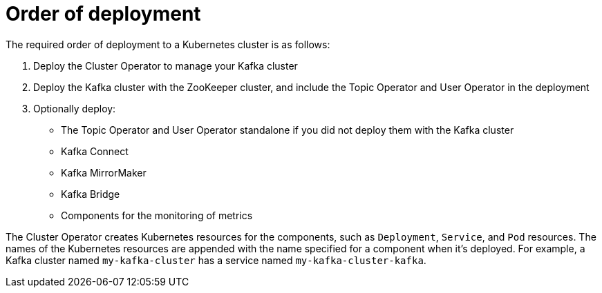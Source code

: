 // Module included in the following assemblies:
//
// deploying/assembly_deploy-options.adoc

[id='deploy-options-order-{context}']
= Order of deployment

[role="_abstract"]
The required order of deployment to a Kubernetes cluster is as follows:

. Deploy the Cluster Operator to manage your Kafka cluster
. Deploy the Kafka cluster with the ZooKeeper cluster, and include the Topic Operator and User Operator in the deployment
. Optionally deploy:
** The Topic Operator and User Operator standalone if you did not deploy them with the Kafka cluster
** Kafka Connect
** Kafka MirrorMaker
** Kafka Bridge
** Components for the monitoring of metrics

The Cluster Operator creates Kubernetes resources for the components,
such as `Deployment`, `Service`, and `Pod` resources.
The names of the Kubernetes resources are appended with the name specified for a component when it's deployed.
For example, a Kafka cluster named `my-kafka-cluster` has a service named `my-kafka-cluster-kafka`.
